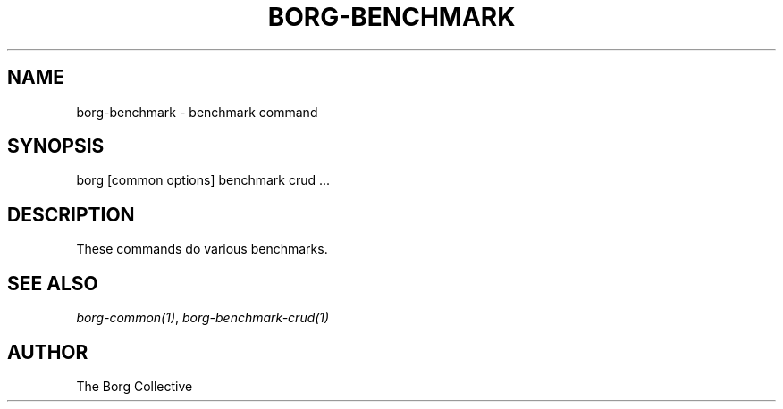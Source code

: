 .\" Man page generated from reStructuredText.
.
.TH BORG-BENCHMARK 1 "2017-11-05" "" "borg backup tool"
.SH NAME
borg-benchmark \- benchmark command
.
.nr rst2man-indent-level 0
.
.de1 rstReportMargin
\\$1 \\n[an-margin]
level \\n[rst2man-indent-level]
level margin: \\n[rst2man-indent\\n[rst2man-indent-level]]
-
\\n[rst2man-indent0]
\\n[rst2man-indent1]
\\n[rst2man-indent2]
..
.de1 INDENT
.\" .rstReportMargin pre:
. RS \\$1
. nr rst2man-indent\\n[rst2man-indent-level] \\n[an-margin]
. nr rst2man-indent-level +1
.\" .rstReportMargin post:
..
.de UNINDENT
. RE
.\" indent \\n[an-margin]
.\" old: \\n[rst2man-indent\\n[rst2man-indent-level]]
.nr rst2man-indent-level -1
.\" new: \\n[rst2man-indent\\n[rst2man-indent-level]]
.in \\n[rst2man-indent\\n[rst2man-indent-level]]u
..
.SH SYNOPSIS
.nf
borg [common options] benchmark crud ...
.fi
.sp
.SH DESCRIPTION
.sp
These commands do various benchmarks.
.SH SEE ALSO
.sp
\fIborg\-common(1)\fP, \fIborg\-benchmark\-crud(1)\fP
.SH AUTHOR
The Borg Collective
.\" Generated by docutils manpage writer.
.
